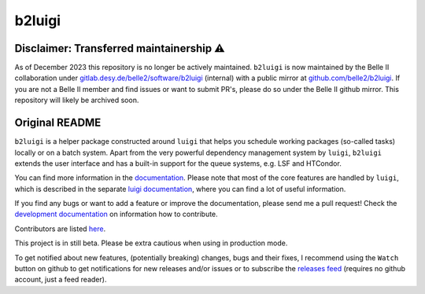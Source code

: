 b2luigi
=======

.. image:: https://img.shields.io/readthedocs/b2luigi
           :target: https://b2luigi.readthedocs.io/en/stable/
.. image:: https://img.shields.io/github/license/nils-braun/b2luigi
           :target: https://github.com/nils-braun/b2luigi/blob/main/LICENSE
.. image:: https://img.shields.io/codecov/c/github/nils-braun/b2luigi?logo=codecov
           :target: https://codecov.io/gh/nils-braun/b2luigi
.. image:: https://img.shields.io/github/workflow/status/nils-braun/b2luigi/Test%20Default%20Branch?logo=github
           :target: https://github.com/nils-braun/b2luigi/actions
.. image:: https://img.shields.io/pypi/v/b2luigi?logo=pypi
           :target: https://pypi.python.org/pypi/b2luigi/

Disclaimer: Transferred maintainership ⚠️
-----------------------------------------------

As of December 2023 this repository is no longer be actively maintained.
``b2luigi`` is now maintained by the Belle II collaboration under
`gitlab.desy.de/belle2/software/b2luigi <https://gitlab.desy.de/belle2/software/b2luigi>`_
(internal) with a public mirror at
`github.com/belle2/b2luigi <https://github.com/belle2/b2luigi>`_.
If you are not a Belle II member and find issues or want to submit PR's,
please do so under the Belle II github mirror.
This repository will likely be archived soon.

Original README
-----------------

``b2luigi`` is a helper package constructed around ``luigi`` that helps you schedule working packages (so-called tasks)
locally or on a batch system.
Apart from the very powerful dependency management system by ``luigi``, ``b2luigi`` extends the user interface
and has a built-in support for the queue systems, e.g. LSF and HTCondor.

You can find more information in the `documentation <https://b2luigi.readthedocs.io/en/latest/>`_.
Please note that most of the core features are handled by ``luigi``, which is described in the
separate `luigi documentation <https://luigi.readthedocs.io/en/latest/>`_,
where you can find a lot of useful information.

If you find any bugs or want to add a feature or improve the documentation, please send me a pull request!
Check the `development documentation <https://b2luigi.readthedocs.io/en/latest/advanced/development.html>`_
on information how to contribute.

Contributors are listed `here <https://b2luigi.readthedocs.io/en/latest/index.html#the-team>`_.

This project is in still beta. Please be extra cautious when using in production mode.

To get notified about new features, (potentially breaking) changes, bugs and
their fixes, I recommend using the ``Watch`` button on github to get
notifications for new releases and/or issues or to subscribe the `releases feed
<https://github.com/nils-braun/b2luigi/releases.atom>`_ (requires no github
account, just a feed reader).
